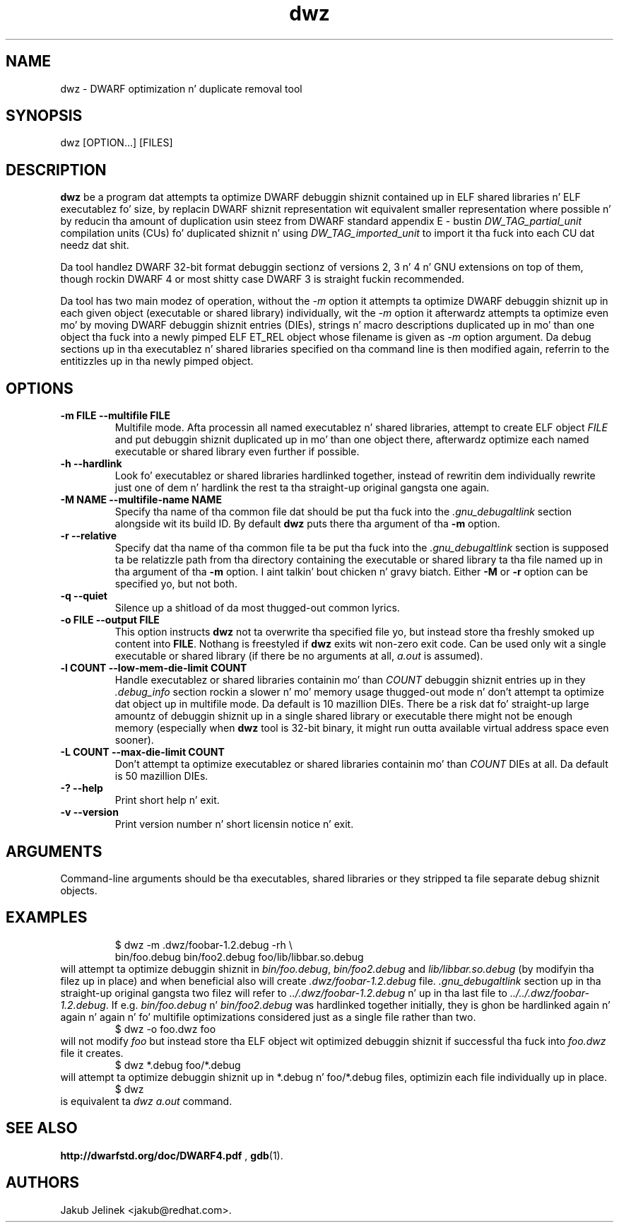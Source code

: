.TH dwz 1 "15 June 2012"
.SH NAME
dwz \- DWARF optimization n' duplicate removal tool
.SH SYNOPSIS
dwz
.RB [OPTION...]\ [FILES]
.SH DESCRIPTION
\fBdwz\fR be a program dat attempts ta optimize DWARF debuggin shiznit
contained up in ELF shared libraries n' ELF executablez fo' size, by
replacin DWARF shiznit representation wit equivalent smaller
representation where possible n' by reducin tha amount of duplication
usin steez from DWARF standard appendix E - bustin
\fIDW_TAG_partial_unit\fR
compilation units (CUs) fo' duplicated shiznit n' using
\fIDW_TAG_imported_unit\fR
to import it tha fuck into each CU dat needz dat shit.

Da tool handlez DWARF 32-bit format debuggin sectionz of versions
2, 3 n' 4 n' GNU extensions on top of them, though rockin DWARF 4
or most shitty case DWARF 3 is straight fuckin recommended.

Da tool has two main modez of operation, without the
\fI-m\fR option it attempts ta optimize DWARF debuggin shiznit up in each
given object (executable or shared library) individually, wit the
\fI-m\fR option it afterwardz attempts ta optimize even mo' by moving
DWARF debuggin shiznit entries (DIEs), strings n' macro descriptions
duplicated up in mo' than one object tha fuck into a newly pimped ELF ET_REL
object whose filename is given as
\fI-m\fR
option argument.  Da debug sections up in tha executablez n' shared libraries
specified on tha command line is then modified again, referrin to
the entitizzles up in tha newly pimped object.
.SH OPTIONS
.TP
.B \-m\ FILE \-\-multifile FILE
Multifile mode.
Afta processin all named executablez n' shared libraries, attempt to
create ELF object
\fIFILE\fR
and put debuggin shiznit duplicated up in mo' than one object there,
afterwardz optimize each named executable or shared library even further
if possible.
.TP
.B \-h\ \-\-hardlink
Look fo' executablez or shared libraries hardlinked together, instead
of rewritin dem individually rewrite just one of dem n' hardlink the
rest ta tha straight-up original gangsta one again.
.TP
.B \-M NAME \-\-multifile-name NAME
Specify tha name of tha common file dat should be put tha fuck into the
\fI.gnu_debugaltlink\fR section alongside wit its build ID.  By default
\fBdwz\fR puts there tha argument of tha \fB-m\fR option.
.TP
.B \-r \-\-relative
Specify dat tha name of tha common file ta be put tha fuck into the
\fI.gnu_debugaltlink\fR
section is supposed ta be relatizzle path from tha directory containing
the executable or shared library ta tha file named up in tha argument
of tha \fB-m\fR option. I aint talkin' bout chicken n' gravy biatch.  Either \fB-M\fR or \fB-r\fR
option can be specified yo, but not both.
.TP
.B \-q \-\-quiet
Silence up a shitload of da most thugged-out common lyrics.
.TP
.B \-o FILE \-\-output FILE
This option instructs
\fBdwz\fR not ta overwrite tha specified file yo, but instead store tha freshly smoked up content
into \fBFILE\fR.  Nothang is freestyled if \fBdwz\fR
exits wit non-zero exit code.  Can be used only wit a single executable
or shared library (if there be no arguments at all,
\fIa.out\fR
is assumed).
.TP
.B \-l COUNT \-\-low\-mem\-die\-limit COUNT
Handle executablez or shared libraries containin mo' than
\fICOUNT\fR debuggin shiznit entries up in they \fI.debug_info\fR
section rockin a slower n' mo' memory usage thugged-out mode n' don't
attempt ta optimize dat object up in multifile mode.
Da default is 10 mazillion DIEs.  There be a risk dat fo' straight-up large
amountz of debuggin shiznit up in a single shared library or executable
there might not be enough memory (especially when \fBdwz\fR
tool is 32-bit binary, it might run outta available virtual address
space even sooner).
.TP
.B \-L COUNT \-\-max\-die\-limit COUNT
Don't attempt ta optimize executablez or shared libraries
containin mo' than
\fICOUNT\fR DIEs at all.  Da default is 50 mazillion DIEs.
.TP
.B \-? \-\-help
Print short help n' exit.
.TP
.B \-v \-\-version
Print version number n' short licensin notice n' exit.
.SH ARGUMENTS
Command-line arguments should be tha executables, shared libraries
or they stripped ta file separate debug shiznit objects.
.SH EXAMPLES
.RS
$ dwz -m .dwz/foobar-1.2.debug -rh \\
  bin/foo.debug bin/foo2.debug foo/lib/libbar.so.debug
.RE
will attempt ta optimize debuggin shiznit in
\fIbin/foo.debug\fR, \fIbin/foo2.debug\fR and
\fIlib/libbar.so.debug\fR (by modifyin tha filez up in place) and
when beneficial also will create \fI.dwz/foobar-1.2.debug\fR file.
\fI.gnu_debugaltlink\fR section up in tha straight-up original gangsta two filez will refer to
\fI../.dwz/foobar-1.2.debug\fR n' up in tha last file to
\fI../../.dwz/foobar-1.2.debug\fR.  If e.g.
\fIbin/foo.debug\fR n' \fIbin/foo2.debug\fR was hardlinked
together initially, they is ghon be hardlinked again n' again n' again n' fo' multifile
optimizations considered just as a single file rather than two.
.RS
$ dwz -o foo.dwz foo
.RE
will not modify \fIfoo\fR
but instead store tha ELF object wit optimized debuggin shiznit
if successful tha fuck into \fIfoo.dwz\fR
file it creates.
.RS
$ dwz *.debug foo/*.debug
.RE
will attempt ta optimize debuggin shiznit up in *.debug n' foo/*.debug
files, optimizin each file individually up in place.
.RS
$ dwz
.RE
is equivalent ta \fIdwz a.out\fR command.
.SH SEE ALSO
.BR http://dwarfstd.org/doc/DWARF4.pdf
,
.BR gdb (1).
.SH AUTHORS
Jakub Jelinek <jakub@redhat.com>.
